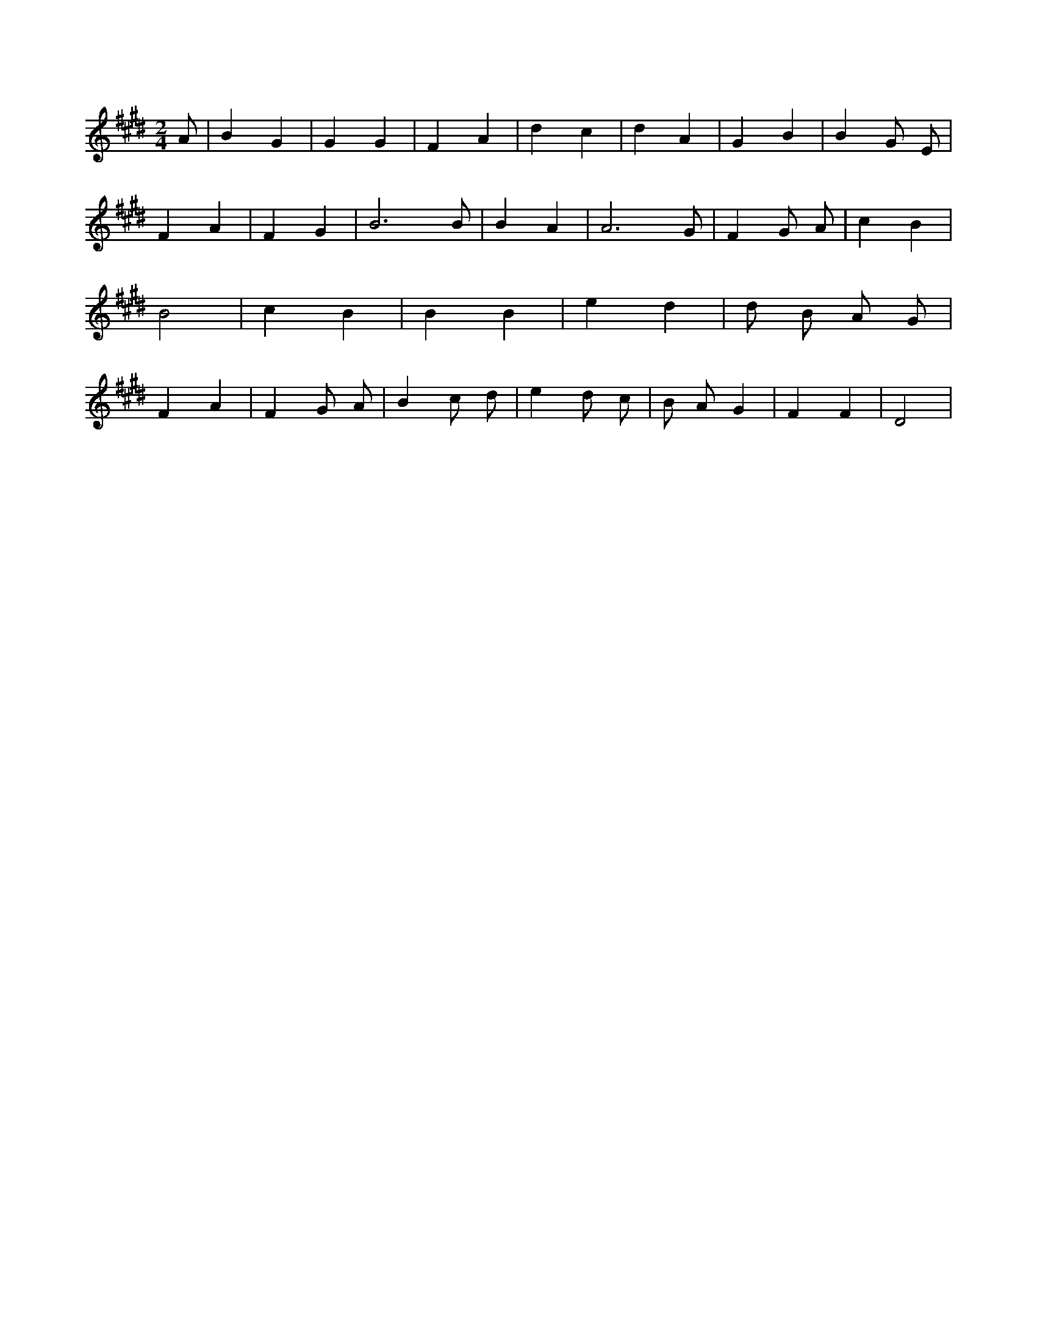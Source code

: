 X:32
L:1/4
M:2/4
K:EMaj
A/2 | B G | G G | F A | d c | d A | G B | B G/2 E/2 | F A | F G | B3 /2 B/2 | B A | A3 /2 G/2 | F G/2 A/2 | c B | B2 | c B | B B | e d | d/2 B/2 A/2 G/2 | F A | F G/2 A/2 | B c/2 d/2 | e d/2 c/2 | B/2 A/2 G | F F | D2 |

